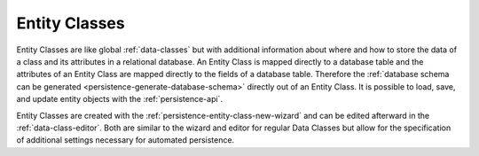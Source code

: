 .. _persistence-entity-classes:

Entity Classes
--------------

Entity Classes are like global :ref:`data-classes` but with additional
information about where and how to store the data of a class and its attributes
in a relational database. An Entity Class is mapped directly to a database table
and the attributes of an Entity Class are mapped directly to the fields of a
database table. Therefore the :ref:`database schema can be generated
<persistence-generate-database-schema>` directly out of an Entity Class. It is
possible to load, save, and update entity objects with the
:ref:`persistence-api`.

Entity Classes are created with the :ref:`persistence-entity-class-new-wizard`
and can be edited afterward in the :ref:`data-class-editor`. Both are similar to
the wizard and editor for regular Data Classes but allow for the specification
of additional settings necessary for automated persistence.
